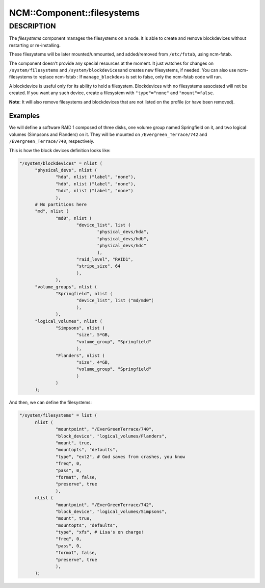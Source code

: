 
#############################
NCM\::Component\::filesystems
#############################


***********
DESCRIPTION
***********


The \ *filesystems*\  component manages the filesystems on a node. It is able
to create and remove blockdevices without restarting or
re-installing.

These filesystems will be later mounted/unmounted, and added/removed
from \ ``/etc/fstab``\ , using ncm-fstab.

The component doesn't provide any special resources at the moment. It
just watches for changes on \ ``/system/filesystems``\  and \ ``/system/blockdevices``\ 
and creates new filesystems, if needed.
You can also use ncm-filesystems to replace ncm-fstab :
If \ ``manage_blockdevs``\  is set to false, only the ncm-fstab code will run.

A blockdevice is useful only for its ability to hold a
filesystem. Blockdevices with no filesystems associated will not be
created. If you want any such device, create a filesystem with
\ ``"type"="none"``\  and \ ``"mount"=false``\ .

\ **Note:**\  It will also remove filesystems and blockdevices that are not listed
on the profile (or have been removed).

Examples
========


We will define a software RAID 1 composed of three disks, one volume
group named Springfield on it, and two logical volumes (Simpsons and
Flanders) on it. They will be mounted on \ ``/Evergreen_Terrace/742``\  and
\ ``/Evergreen_Terrace/740``\ , respectively.

This is how the block devices definition looks like:


.. code-block:: perl

  "/system/blockdevices" = nlist (
 	"physical_devs", nlist (
 		"hda", nlist ("label", "none"),
 		"hdb", nlist ("label", "none"),
 		"hdc", nlist ("label", "none")
 		),
 	# No partitions here
 	"md", nlist (
 		"md0", nlist (
 			"device_list", list (
 				"physical_devs/hda",
 				"physical_devs/hdb",
 				"physical_devs/hdc"
 				),
 			"raid_level", "RAID1",
 			"stripe_size", 64
 			),
 		),
 	"volume_groups", nlist (
 		"Springfield", nlist (
 			"device_list", list ("md/md0")
 			),
 		),
 	"logical_volumes", nlist (
 		"Simpsons", nlist (
 			"size", 5*GB,
 			"volume_group", "Springfield"
 			),
 		"Flanders", nlist (
 			"size", 4*GB,
 			"volume_group", "Springfield"
 			)
 		)
 	);


And then, we can define the filesystems:


.. code-block:: perl

  "/system/filesystems" = list (
 	nlist (
 		"mountpoint", "/EverGreenTerrace/740",
 		"block_device", "logical_volumes/Flanders",
 		"mount", true,
 		"mountopts", "defaults",
 		"type", "ext2", # God saves from crashes, you know
 		"freq", 0,
 		"pass", 0,
 		"format", false,
 		"preserve", true
 		),
 	nlist (
 		"mountpoint", "/EverGreenTerrace/742",
 		"block_device", "logical_volumes/Simpsons",
 		"mount", true,
 		"mountopts", "defaults",
 		"type", "xfs", # Lisa's on charge!
 		"freq", 0,
 		"pass", 0,
 		"format", false,
 		"preserve", true
 		),
 	);



